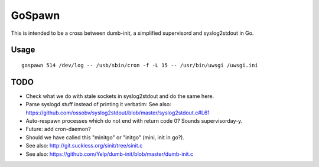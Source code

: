 GoSpawn
=======

This is intended to be a cross between dumb-init, a simplified
supervisord and syslog2stdout in Go.


-----
Usage
-----

::

    gospawn 514 /dev/log -- /usb/sbin/cron -f -L 15 -- /usr/bin/uwsgi /uwsgi.ini


----
TODO
----

* Check what we do with stale sockets in syslog2stdout and do the same here.
* Parse syslogd stuff instead of printing it verbatim:
  See also: https://github.com/ossobv/syslog2stdout/blob/master/syslog2stdout.c#L61
* Auto-respawn processes which do not end with return code 0? Sounds supervisorday-y.
* Future: add cron-daemon?
* Should we have called this "minitgo" or "initgo" (mini, init in go?).
* See also: http://git.suckless.org/sinit/tree/sinit.c
* See also: https://github.com/Yelp/dumb-init/blob/master/dumb-init.c
